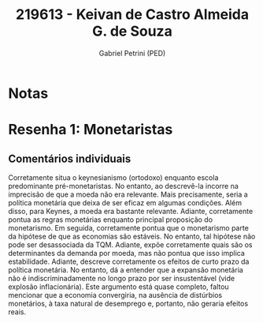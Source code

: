 #+OPTIONS: toc:nil num:nil tags:nil
#+TITLE: 219613 - Keivan de Castro Almeida G. de Souza
#+AUTHOR: Gabriel Petrini (PED)
#+PROPERTY: RA 219613
#+PROPERTY: NOME "Keivan de Castro Almeida G. de Souza"
#+INCLUDE_TAGS: private
#+PROPERTY: COLUMNS %TAREFA(Tarefa) %OBJETIVO(Objetivo) %CONCEITOS(Conceito) %ARGUMENTO(Argumento) %DESENVOLVIMENTO(Desenvolvimento) %CLAREZA(Clareza) %NOTA(Nota)
#+PROPERTY: TAREFA_ALL "Resenha 1" "Resenha 2" "Resenha 3" "Resenha 4" "Resenha 5" "Prova" "Seminário"
#+PROPERTY: OBJETIVO_ALL "Atingido totalmente" "Atingido satisfatoriamente" "Atingido parcialmente" "Atingindo minimamente" "Não atingido"
#+PROPERTY: CONCEITOS_ALL "Atingido totalmente" "Atingido satisfatoriamente" "Atingido parcialmente" "Atingindo minimamente" "Não atingido"
#+PROPERTY: ARGUMENTO_ALL "Atingido totalmente" "Atingido satisfatoriamente" "Atingido parcialmente" "Atingindo minimamente" "Não atingido"
#+PROPERTY: DESENVOLVIMENTO_ALL "Atingido totalmente" "Atingido satisfatoriamente" "Atingido parcialmente" "Atingindo minimamente" "Não atingido"
#+PROPERTY: CONCLUSAO_ALL "Atingido totalmente" "Atingido satisfatoriamente" "Atingido parcialmente" "Atingindo minimamente" "Não atingido"
#+PROPERTY: CLAREZA_ALL "Atingido totalmente" "Atingido satisfatoriamente" "Atingido parcialmente" "Atingindo minimamente" "Não atingido"
#+PROPERTY: NOTA_ALL "Atingido totalmente" "Atingido satisfatoriamente" "Atingido parcialmente" "Atingindo minimamente" "Não atingido"


* Notas :private:

  #+BEGIN: columnview :maxlevel 3 :id global
  #+END

* Resenha 1: Monetaristas                                           :private:
  :PROPERTIES:
  :TAREFA:   Resenha 1
  :OBJETIVO: Atingido parcialmente
  :ARGUMENTO: Atingido satisfatoriamente
  :CONCEITOS: Atingido parcialmente
  :DESENVOLVIMENTO: Atingido parcialmente
  :CONCLUSAO: Atingido satisfatoriamente
  :CLAREZA:  Atingido satisfatoriamente
  :NOTA:     Atingido parcialmente
  :END:

** Comentários individuais 

Corretamente situa o keynesianismo (ortodoxo) enquanto escola predominante pré-monetaristas. No entanto, ao descrevê-la incorre na imprecisão de que a moeda não era relevante. Mais precisamente, seria a política monetária que deixa de ser eficaz em algumas condições. Além disso, para Keynes, a moeda era bastante relevante. Adiante, corretamente pontua as regras monetárias enquanto principal proposição do monetarismo. Em seguida, corretamente pontua que o monetarismo parte da hipótese de que as economias são estáveis. No entanto, tal hipótese não pode ser desassociada da TQM. Adiante, expõe corretamente quais são os determinantes da demanda por moeda, mas não pontua que isso implica estabilidade. Adiante, descreve corretamente os efeitos de curto prazo da política monetária. No entanto, dá a entender que a expansão monetária não é indiscriminadamente no longo prazo por ser insustentável (vide explosão inflacionária). Este argumento está quase completo, faltou mencionar que a economia convergiria, na ausência de distúrbios monetários, à taxa natural de desemprego e, portanto, não geraria efeitos reais.
